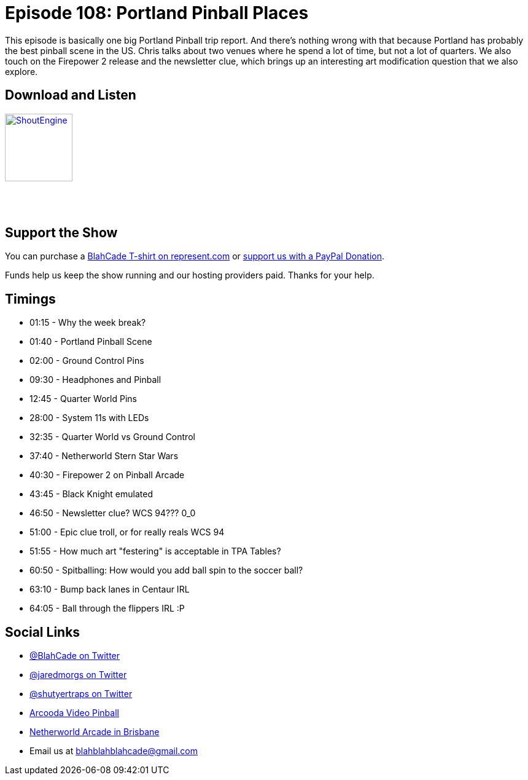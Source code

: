 = Episode 108: Portland Pinball Places
:hp-tags: farsight, portland, pinball, star wars, firepower 2, 
:hp-image: logo.png

This episode is basically one big Portland Pinball trip report. 
And there's nothing wrong with that because Portland has probably the best pinball scene in the US.
Chris talks about two venues where he spend a lot of time, but not a lot of quarters. 
We also touch on the Firepower 2 release and the newsletter clue, which brings up an interesting art modification question that we also explore.


== Download and Listen

http://shoutengine.com/BlahCadePodcast/portland-pinball-places-40046[image:http://media.cdn.shoutengine.com/static/img/layout/shoutengine-app-icon.png[ShoutEngine,110,110]]

++++
<a href="https://itunes.apple.com/us/podcast/blahcade-podcast/id1039748922?mt=2" style="display:inline-block;overflow:hidden;background:url(//linkmaker.itunes.apple.com/assets/shared/badges/en-us/podcast-lrg.svg) no-repeat;width:110px;height:40px;background-size:contain;"></a>
++++

== Support the Show

You can purchase a https://represent.com/blahcade-shirt[BlahCade T-shirt on represent.com] or https://paypal.me/blahcade[support us with a PayPal Donation].

Funds help us keep the show running and our hosting providers paid.
Thanks for your help.

== Timings

* 01:15 - Why the week break?
* 01:40 - Portland Pinball Scene
* 02:00 - Ground Control Pins
* 09:30 - Headphones and Pinball
* 12:45 - Quarter World Pins
* 28:00 - System 11s with LEDs
* 32:35 - Quarter World vs Ground Control
* 37:40 - Netherworld Stern Star Wars
* 40:30 - Firepower 2 on Pinball Arcade
* 43:45 - Black Knight emulated
* 46:50 - Newsletter clue? WCS 94??? 0_0
* 51:00 - Epic clue troll, or for really reals WCS 94
* 51:55 - How much art "festering" is acceptable in TPA Tables?
* 60:50 - Spitballing: How would you add ball spin to the soccer ball?
* 63:10 - Bump back lanes in Centaur IRL
* 64:05 - Ball through the flippers IRL :P


== Social Links

* https://twitter.com/blahcade[@BlahCade on Twitter]
* https://twitter.com/jaredmorgs[@jaredmorgs on Twitter]
* https://twitter.com/shutyertraps[@shutyertraps on Twitter]
* https://www.arcooda.com/our-machines/arcooda-video-pinball/[Arcooda Video Pinball]
* http://www.netherworldarcade.com/[Netherworld Arcade in Brisbane]
* Email us at blahblahblahcade@gmail.com
